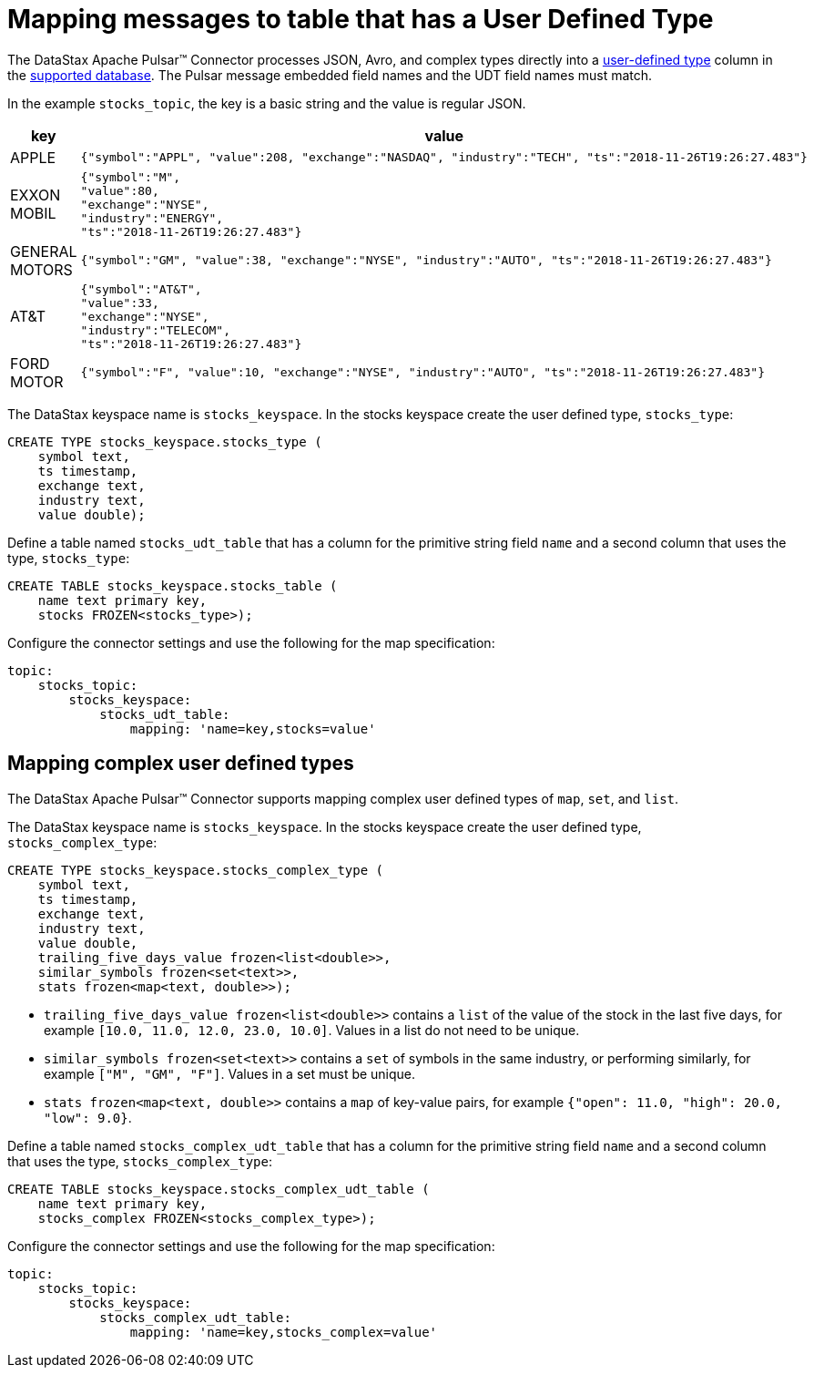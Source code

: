 = Mapping messages to table that has a User Defined Type

:page-tag: pulsar-connector,dev,develop,pulsar

The DataStax Apache Pulsar™ Connector processes JSON, Avro, and complex types directly into a link:https://docs.datastax.com/en/dse/6.8/cql/cql/cql_using/useAlterType.html[user-defined type] column in the xref:index.adoc#supported-databases[supported database]. The Pulsar message embedded field names and the UDT field names must match.

In the example `stocks_topic`, the key is a basic string and the value is regular JSON.

[cols="a,a"]
|===
|key|value

|APPLE|
[source,no-highlight]
----
{"symbol":"APPL", "value":208, "exchange":"NASDAQ", "industry":"TECH", "ts":"2018-11-26T19:26:27.483"}
----

|EXXON MOBIL|
[source,no-highlight]
----
{"symbol":"M",
"value":80,
"exchange":"NYSE",
"industry":"ENERGY",
"ts":"2018-11-26T19:26:27.483"}
----

|GENERAL MOTORS|
[source,no-highlight]
----
{"symbol":"GM", "value":38, "exchange":"NYSE", "industry":"AUTO", "ts":"2018-11-26T19:26:27.483"}
----

|AT&T|
[source,no-highlight]
----
{"symbol":"AT&T",
"value":33,
"exchange":"NYSE",
"industry":"TELECOM",
"ts":"2018-11-26T19:26:27.483"}
----

|FORD MOTOR|
[source,no-highlight]
----
{"symbol":"F", "value":10, "exchange":"NYSE", "industry":"AUTO", "ts":"2018-11-26T19:26:27.483"}
----

|===

The DataStax keyspace name is `stocks_keyspace`. In the stocks keyspace create the user defined type, `stocks_type`:

[source,language-cql]
----
CREATE TYPE stocks_keyspace.stocks_type (
    symbol text,
    ts timestamp,
    exchange text,
    industry text,
    value double);
----

Define a table named `stocks_udt_table` that has a column for the primitive string field `name` and a second column that uses the type, `stocks_type`:

[source,language-cql]
----
CREATE TABLE stocks_keyspace.stocks_table (
    name text primary key,
    stocks FROZEN<stocks_type>);
----

Configure the connector settings and use the following for the map specification:

[source,language-yaml]
----
topic:
    stocks_topic:
        stocks_keyspace:
            stocks_udt_table:
                mapping: 'name=key,stocks=value'
----

== Mapping complex user defined types

The DataStax Apache Pulsar™ Connector supports mapping complex user defined types of `map`, `set`, and `list`. 

The DataStax keyspace name is `stocks_keyspace`. In the stocks keyspace create the user defined type, `stocks_complex_type`:

[source,language-cql]
----
CREATE TYPE stocks_keyspace.stocks_complex_type (
    symbol text,
    ts timestamp,
    exchange text,
    industry text,
    value double,
    trailing_five_days_value frozen<list<double>>, 
    similar_symbols frozen<set<text>>, 
    stats frozen<map<text, double>>);
----

* `trailing_five_days_value frozen<list<double>>` contains a `list` of the value of the stock in the last five days, for example `[10.0, 11.0, 12.0, 23.0, 10.0]`. Values in a list do not need to be unique.
* `similar_symbols frozen<set<text>>` contains a `set` of symbols in the same industry, or performing similarly, for example `["M", "GM", "F"]`. Values in a set must be unique. 
* `stats frozen<map<text, double>>` contains a `map` of key-value pairs, for example `{"open": 11.0, "high": 20.0, "low": 9.0}`.

Define a table named `stocks_complex_udt_table` that has a column for the primitive string field `name` and a second column that uses the type, `stocks_complex_type`:

[source,language-cql]
----
CREATE TABLE stocks_keyspace.stocks_complex_udt_table (
    name text primary key,
    stocks_complex FROZEN<stocks_complex_type>);
----

Configure the connector settings and use the following for the map specification:

[source,language-yaml]
----
topic:
    stocks_topic:
        stocks_keyspace:
            stocks_complex_udt_table:
                mapping: 'name=key,stocks_complex=value'
----



